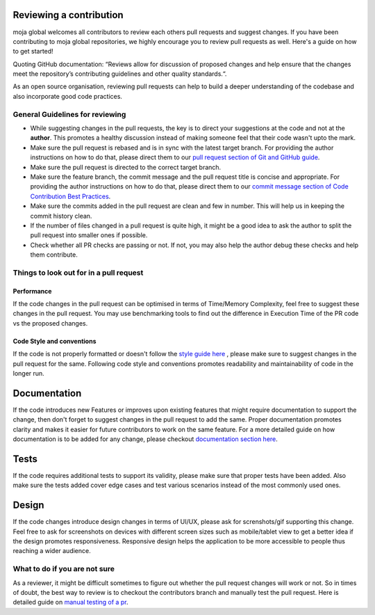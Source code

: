 .. _DeveloperWorkflow:

Reviewing a contribution
========================

moja global welcomes all contributors to review each others pull
requests and suggest changes. If you have been contributing to moja
global repositories, we highly encourage you to review pull requests as
well. Here's a guide on how to get started!

Quoting GitHub documentation: “Reviews allow for discussion of proposed
changes and help ensure that the changes meet the repository’s
contributing guidelines and other quality standards.“.

As an open source organisation, reviewing pull requests can help to
build a deeper understanding of the codebase and also incorporate good
code practices.

General Guidelines for reviewing
--------------------------------

-  While suggesting changes in the pull requests, the key is to direct
   your suggestions at the code and not at the **author**. This promotes
   a healthy discussion instead of making someone feel that their code
   wasn't upto the mark.
-  Make sure the pull request is rebased and is in sync with the latest
   target branch. For providing the author instructions on how to do
   that, please direct them to our `pull request section of Git and
   GitHub guide`_.
-  Make sure the pull request is directed to the correct target branch.
-  Make sure the feature branch, the commit message and the pull request
   title is concise and appropriate. For providing the author
   instructions on how to do that, please direct them to our `commit
   message section of Code Contribution Best Practices`_.
-  Make sure the commits added in the pull request are clean and few in
   number. This will help us in keeping the commit history clean.
-  If the number of files changed in a pull request is quite high, it
   might be a good idea to ask the author to split the pull request into
   smaller ones if possible.
-  Check whether all PR checks are passing or not. If not, you may also
   help the author debug these checks and help them contribute.

Things to look out for in a pull request
----------------------------------------

Performance
~~~~~~~~~~~

If the code changes in the pull request can be optimised in terms of
Time/Memory Complexity, feel free to suggest these changes in the pull
request. You may use benchmarking tools to find out the difference in
Execution Time of the PR code vs the proposed changes.

Code Style and conventions
~~~~~~~~~~~~~~~~~~~~~~~~~~

If the code is not properly formatted or doesn't follow the `style guide
here`_ , please make sure to suggest changes in the pull request for the
same. Following code style and conventions promotes readability and
maintainability of code in the longer run.

.. _pull request section of Git and GitHub guide: ../DevelopmentSetup/git_and_github_guide.html#make-a-contribution
.. _commit message section of Code Contribution Best Practices: ../contributing/code_contribution_best_practices.html#commit-message-guidelines
.. _style guide here: ../contributing/code_contribution_best_practices.html#code-style-conventions

Documentation
=============

If the code introduces new Features or improves upon existing features
that might require documentation to support the change, then don't
forget to suggest changes in the pull request to add the same. Proper
documentation promotes clarity and makes it easier for future
contributors to work on the same feature. For a more detailed guide on
how documentation is to be added for any change, please checkout
`documentation section here`_.

Tests
=====

If the code requires additional tests to support its validity, please
make sure that proper tests have been added. Also make sure the tests
added cover edge cases and test various scenarios instead of the most
commonly used ones.

Design
======

If the code changes introduce design changes in terms of UI/UX, please
ask for screnshots/gif supporting this change. Feel free to ask for
screenshots on devices with different screen sizes such as mobile/tablet
view to get a better idea if the design promotes responsiveness.
Responsive design helps the application to be more accessible to people
thus reaching a wider audience.

What to do if you are not sure
------------------------------

As a reviewer, it might be difficult sometimes to figure out whether the
pull request changes will work or not. So in times of doubt, the best
way to review is to checkout the contributors branch and manually test
the pull request. Here is detailed guide on `manual testing of a pr`_.

.. _documentation section here: ../contributing/code_contribution_best_practices.html#writing-documentation
.. _manual testing of a pr: manual_testing_pr.html